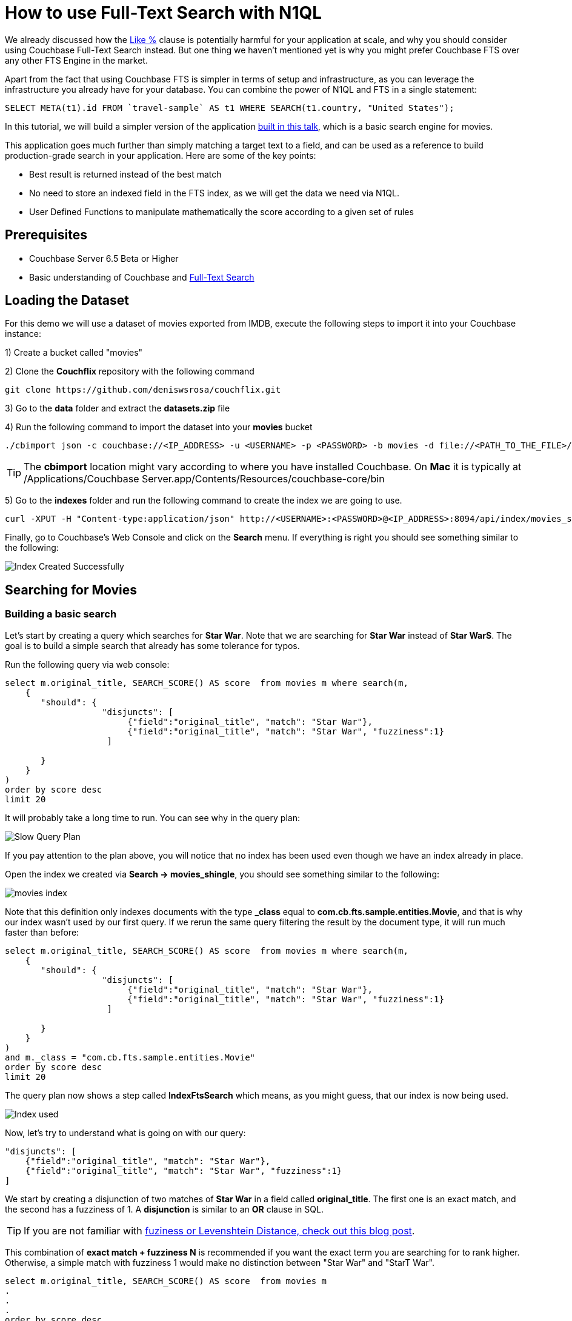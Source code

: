 = How to use Full-Text Search with N1QL


We already discussed how the link:https://blog.couchbase.com/why-you-should-avoid-like-deep-dive-on-fts-part-1/[Like %] clause is potentially harmful for your application at scale, and why you should consider using Couchbase Full-Text Search instead. But one thing we haven't mentioned yet is why you might prefer Couchbase FTS over any other FTS Engine in the market.

Apart from the fact that using Couchbase FTS is simpler in terms of setup and infrastructure, as you can leverage the infrastructure you already have for your database. You can combine the power of N1QL and FTS in a single statement:


[source,N1QL,indent=0]
----
SELECT META(t1).id FROM `travel-sample` AS t1 WHERE SEARCH(t1.country, "United States");
----

In this tutorial, we will build a simpler version of the application link:https://www.youtube.com/watch?v=B9qRJhA1ONs[built in this talk], which is a basic search engine for movies. 

This application goes much further than simply matching a target text to a field, and can be used as a reference to build production-grade search in your application. Here are some of the key points:

* Best result is returned instead of the best match

* No need to store an indexed field in the FTS index, as we will get the data we need via N1QL.

* User Defined Functions to manipulate mathematically the score according to a given set of rules


== Prerequisites

* Couchbase Server 6.5 Beta or Higher
* Basic understanding of Couchbase and link:https://docs.couchbase.com/server/6.0/fts/full-text-intro.html[Full-Text Search]

== Loading the Dataset

For this demo we will use a dataset of movies exported from IMDB, execute the following steps to import it into your Couchbase instance:

1) Create a bucket called "movies"

2) Clone the *Couchflix* repository with the following command
[source,console]
----
git clone https://github.com/deniswsrosa/couchflix.git
----
3) Go to the *data* folder and extract the *datasets.zip* file

4) Run the following command to import the dataset into your *movies* bucket

[source,console]
----
./cbimport json -c couchbase://<IP_ADDRESS> -u <USERNAME> -p <PASSWORD> -b movies -d file://<PATH_TO_THE_FILE>/cb-movies-dataset2.json  -f list -g key::%id% -t 4
----


TIP: The *cbimport* location might vary according to where you have installed Couchbase. On *Mac* it is typically at /Applications/Couchbase Server.app/Contents/Resources/couchbase-core/bin

5) Go to the *indexes* folder and run the following command to create the index we are going to use.

[source,console]
----
curl -XPUT -H "Content-type:application/json" http://<USERNAME>:<PASSWORD>@<IP_ADDRESS>:8094/api/index/movies_shingle -d @movies_shingle.json
----

Finally, go to Couchbase's Web Console and click on the *Search* menu. If everything is right you should see something similar to the following:

image:001-index-created.png[Index Created Successfully]


== Searching for Movies

=== Building a basic search

Let's start by creating a query which searches for *Star War*. Note that we are searching for *Star War* instead of *Star WarS*. The goal is to build a simple search that already has some tolerance for typos.

Run the following query via web console:

[source, N1QL]
----

select m.original_title, SEARCH_SCORE() AS score  from movies m where search(m, 
    {
       "should": { 
                   "disjuncts": [
                        {"field":"original_title", "match": "Star War"}, 
                        {"field":"original_title", "match": "Star War", "fuzziness":1}
                    ]
             
       }
    }
) 
order by score desc
limit 20

----

It will probably take a long time to run. You can see why in the query plan:

image:002-slow-query-plan.png[Slow Query Plan]

If you pay attention to the plan above, you will notice that no index has been used even though we have an index already in place. 

Open the index we created via *Search -> movies_shingle*, you should see something similar to the following:

image:003-index.png[movies index]

Note that this definition only indexes documents with the type *_class* equal to *com.cb.fts.sample.entities.Movie*, and that is why our index wasn't used by our first query. If we rerun the same query filtering the result by the document type, it will run much faster than before:
[source, N1QL]
----

select m.original_title, SEARCH_SCORE() AS score  from movies m where search(m, 
    {
       "should": { 
                   "disjuncts": [
                        {"field":"original_title", "match": "Star War"}, 
                        {"field":"original_title", "match": "Star War", "fuzziness":1}
                    ]
             
       }
    }
) 
and m._class = "com.cb.fts.sample.entities.Movie" 
order by score desc
limit 20

----

The query plan now shows a step called *IndexFtsSearch* which means, as you might guess, that our index is now being used.

image:004-index-being-used.png[Index used]

Now, let's try to understand what is going on with our query:

[source, JSON, linenums]
----
"disjuncts": [
    {"field":"original_title", "match": "Star War"}, 
    {"field":"original_title", "match": "Star War", "fuzziness":1}
]

----

We start by creating a disjunction of two matches of *Star War* in a field called *original_title*. The first one is an exact match, and the second has a fuzziness of 1. A *disjunction* is similar to an *OR* clause in SQL.

TIP: If you are not familiar with link:https://blog.couchbase.com/fuzzy-matching/[fuziness or Levenshtein Distance, check out this blog post].

This combination of *exact match + fuzziness N* is recommended if you want the exact term you are searching for to rank higher. Otherwise, a simple match with fuzziness 1 would make no distinction between "Star War" and "StarT War".

[source, N1QL]
----
select m.original_title, SEARCH_SCORE() AS score  from movies m 
.
.
.
order by score desc
limit 20

----

Then we call the function *SEARCH_SCORE()* to get the score of our FTS match and sort our query by it. This will assure that the most relevant results will come first.

The results should be similar to the following:

[source, JSON]
----
	[
    {
        "original_title": "Star Wars",
        "score": 0.7931522045391254
    },
    {
        "original_title": "The Star Wars Holiday Special",
        "score": 0.5227527907272408
    },
    {
        "original_title": "Robot Chicken: Star Wars",
        "score": 0.5192400029350398
    },
    {
        "original_title": "Star Wars: The Clone Wars",
        "score": 0.49209631357435557
    },
    {
        "original_title": "Star Wars: The Force Awakens",
        "score": 0.4893211766409259
    },
    {
        "original_title": "Rogue One: A Star Wars Story",
        "score": 0.4675643150566844
    },
    {
        "original_title": "Star Wars: Episode I - The Phantom Menace",
        "score": 0.41421024091244685
    },
    {
        "original_title": "Plastic Galaxy: The Story of Star Wars Toys",
        "score": 0.4100810344964956
    },
    {
        "original_title": "Empire of Dreams: The Story of the Star Wars Trilogy",
        "score": 0.38176466327415765
    },
    {
        "original_title": "Star Wars: Episode II - Attack of the Clones",
        "score": 0.3810180011370446
    },
    {
        "original_title": "Star Wars: Episode III - Revenge of the Sith",
        "score": 0.3810180011370446
    },
    {
        "original_title": "Star!",
        "score": 0.231899462135785
    },
    {
        "original_title": "The Star",
        "score": 0.23189945816699473
    },
    {
        "original_title": "War",
        "score": 0.20531043205056032
    },
    {
        "original_title": "The War",
        "score": 0.2053104285368219
    },
    {
        "original_title": "The War",
        "score": 0.2053104285368219
    },
    {
        "original_title": "A Star Is Born",
        "score": 0.17962854881843388
    },
    {
        "original_title": "A Star for Two",
        "score": 0.17962854881843388
    },
    {
        "original_title": "A Star for Christmas",
        "score": 0.17962854881843388
    },
    {
        "original_title": "A Star Is Born",
        "score": 0.17962854881843388
    }
    ]
----

TIP: Using the default tokenizer, "Star" and "War" would be matched separately. So a movie called "Star Star Star" would rank higher than a movie called "Star War". That is why we are indexing some fields using a *shingle* tokenizer. If you are not familiar with it, I highly recommend you to link:https://www.youtube.com/watch?v=B9qRJhA1ONs[watch this talk].

=== Adding new fields and boosting results

The natural step to improve what we have built so far is to add new fields to it. The problem is that adding new fields will generate more noise in the results, as an overview with "Star Wars" in it might have a higher score than a movie with "Star Wars" in the title.

In order to minimize this issue we can use boosting to give more relevance to matches in the title over matches in the overview:

[source, N1QL]
----
select m.original_title, SEARCH_SCORE() AS score  from movies m where search(m, 
    {
       "should": { 
                   "disjuncts": [
                       { "disjuncts": [
                            {"field":"original_title", "match": "Star War", "boost": 1.4}, 
                            {"field":"original_title", "match": "Star War", "fuzziness":1, "boost": 1.4}
                         ]
                       },
                       { "disjuncts": [
                              {"field":"overview", "match": "Star War"}, 
                              { "field":"overview", "match": "Star War", "fuzziness":1}
                         ]
                       }
                  ]
       }
    }
) 
and m._class = "com.cb.fts.sample.entities.Movie" 
order by score desc
limit 20
----

Here is the result of the query above:

[source, JSON]
----
	[
    {
        "original_title": "Robot Chicken: Star Wars",
        "score": 0.5331107529235098
    },
    {
        "original_title": "Star Wars: The Clone Wars",
        "score": 0.5076334813052524
    },
    {
        "original_title": "Plastic Galaxy: The Story of Star Wars Toys",
        "score": 0.43199757331570515
    },
    {
        "original_title": "Empire of Dreams: The Story of the Star Wars Trilogy",
        "score": 0.4172027006408549
    },
    {
        "original_title": "Star Wars",
        "score": 0.3911486022950121
    },
    {
        "original_title": "The Star Wars Holiday Special",
        "score": 0.2577992247497947
    },
    {
        "original_title": "Star Wars: The Force Awakens",
        "score": 0.24131218853216643
    },
    {
        "original_title": "Rogue One: A Star Wars Story",
        "score": 0.23058263883123975
    },
    {
        "original_title": "The Star of Bethlehem",
        "score": 0.2153327229007389
    },
    {
        "original_title": "Star Wars: Episode I - The Phantom Menace",
        "score": 0.20427070096000927
    },
    {
        "original_title": "Star Wars: Episode III - Revenge of the Sith",
        "score": 0.18790171387166904
    },
    {
        "original_title": "Star Wars: Episode II - Attack of the Clones",
        "score": 0.18790171387166904
    },
    {
        "original_title": "Star!",
        "score": 0.11436285490763314
    },
    {
        "original_title": "The Star",
        "score": 0.11436285295039623
    },
    {
        "original_title": "War",
        "score": 0.10125028723815423
    },
    {
        "original_title": "The War",
        "score": 0.10125028550532937
    },
    {
        "original_title": "The War",
        "score": 0.10125028550532937
    },
    {
        "original_title": "A Star Is Born",
        "score": 0.0885850854356994
    },
    {
        "original_title": "A Star Is Born",
        "score": 0.0885850854356994
    },
    {
        "original_title": "A Star for Christmas",
        "score": 0.0885850854356994
    }
    ]
----


*Star Wars* was in first position and now after "improving" our search, it appears just as the 5th result. As expected, adding new fields generated more noise in the score. 

Here is how the overview of *Star Wars* looks like:

[quote,]
____
Princess Leia is captured and held hostage by the evil Imperial forces in their effort to take over the galactic Empire. Venturesome Luke Skywalker and dashing captain Han Solo team together with the loveable robot duo R2-D2 and C-3PO to rescue the beautiful princess and restore peace and justice in the Empire
____


And here is the overview of *Robot Chicken: Star Wars*


[quote,]
____
Fans of Adult Swim's 'Robot Chicken' and the Star Wars movie franchise won't want to miss this collection of 30 sketches. This hilarious compilation features an array of skits -- such as 'Darth Vader's Collect Call' and 'Inside the AT-AT' -- as well as the incredible voice talents of Hulk Hogan, Malcolm McDowell, Conan O'Brien and even the original Luke Skywalker himself, Mark Hamill.
____

In the Robot Chicken case, *Star Wars* appear both in the title and in the description, that is the reason why it is currently more relevant than the original movie. 


=== Manipulating Scores with User Defined Functions

So far, if users search for *Star War* (with a missing *S*), they would still get fairly relevant results. However, the top 5 ones are not exactly the most popular Star Wars movies ever created.

We could improve that by manipulating the score. Let's use the attributes *popularity*, *release_year* and *rating* to boost or penalize movies and see how it will affect the final order.

Couchbase 6.5 allows you to create link:https://docs.couchbase.com/server/6.5/n1ql/n1ql-language-reference/userfun.html[User Defined Functions], we will use this feature to create a super naive function to manipulate our score:

[source, Javascript]
----
function rank( score, year, popularity, weightedRating) {

    let yScore = score;
    let pScore = score;
    let wScore = score;

    if(year >= 2016) {
        yScore = yScore*1.35
    } else if(year < 2009 && year > 2000) {
         yScore = yScore * 0.95
    } else if(year < 2000)  {
         yScore = yScore * 0.9
    }

    if(popularity >= 40 ) {
       pScore = pScore * 1.3
    } else if(popularity < 40 && popularity >=30) {
       pScore = pScore * 1.2
    } else if(popularity < 30 && popularity >=10) {
       pScore = pScore * 1.1
    } else if(popularity < 10 && popularity >=4) {
       pScore = pScore * 0.9
    } else {
       pScore = pScore * 0.8
    }


    if(weightedRating >= 7 ) {
       wScore = wScore * 1.35
    } else if(weightedRating < 7 && weightedRating >=5) {
       wScore = wScore * 1.1
    } else  {
       wScore = wScore * 0.8
    } 

    return (yScore+pScore+wScore)/3; 
}
----

In the code above we *boost* (multiply by a number > 1) or *penalize* (multiply by a number < 1) according to what we think that makes a movie more relevant.

Now that we have our function ready, let's add it to a library called *movies* inside Couchbase:

[source,console]
----
curl -X POST \
  http://<IP_ADDRESS>:8093/functions/v1/libraries/movies \
  -u <USERNAME>:<PASSWORD> \
  -H 'content-type: application/json' \
  -d '{
    "name": "movies",
    "functions": [
        {"name": "rank","code": "function rank( score, year, popularity, weightedRating) {let yScore = score; let pScore = score;let wScore = score;if(year >= 2016) {yScore = yScore*1.35} else if(year < 2009 && year > 2000) {yScore = yScore * 0.95} else if(year < 2000)  {yScore = yScore * 0.9} if(popularity >= 40 ) {pScore = pScore * 1.3} else if(popularity < 40 && popularity >=30) {pScore = pScore * 1.2} else if(popularity < 30 && popularity >=10) {pScore = pScore * 1.1} else if(popularity < 10 && popularity >=4) {pScore = pScore * 0.9} else {pScore = pScore * 0.8}if(weightedRating >= 7 ) {wScore = wScore * 1.35} else if(weightedRating < 7 && weightedRating >=5) { wScore = wScore * 1.1} else  { wScore = wScore * 0.8} return (yScore+pScore+wScore)/3;  }"}
    ]
}'
----

TIP: In a real-world scenario you might consider using link:https://en.wikipedia.org/wiki/Exponential_decay[exponential decay functions instead] of simple ifs.

TIP: The function above can also be written using the link:https://docs.couchbase.com/server/current/n1ql/n1ql-language-reference/conditionalops.html[case operator] and the link:https://docs.couchbase.com/server/6.5/n1ql/n1ql-language-reference/userfun.html[standard inline UDF syntax].

Finally, run the following command to create a User Defined Function:

[source, N1QL]
----
CREATE FUNCTION rankMovie() LANGUAGE JAVASCRIPT AS { "movies", "rank" };
----

We can now adjust our previous query to use our newly created function:


[source, N1QL]
----
select m.original_title,  
    rankMovie( SEARCH_SCORE(), m.release_year, m.popularity, m.weightedRating) AS score  
    from movies m where search(m, 
     {  "size":40, "sort":["-_score"], "query": { 
       "should": { 
                   "disjuncts": [
                       { "disjuncts": [
                            {"field":"original_title", "match": "Star War", "boost": 1.4}, 
                            {"field":"original_title", "match": "Star War", "fuzziness":1, "boost": 1.4}
                         ]
                       },
                       { "disjuncts": [
                              {"field":"overview", "match": "Star War"}, 
                              { "field":"overview", "match": "Star War", "fuzziness":1}
                         ]
                       }
                  ]
       }
    }}
) 
and m._class = "com.cb.fts.sample.entities.Movie" 
order by score desc
limit 20
----

And here is the final result:

[source, JSON]
----
[
    {
        "original_title": "Star Wars: The Clone Wars",
        "score": 0.49917292328349827
    },
    {
        "original_title": "Robot Chicken: Star Wars",
        "score": 0.470914498415767
    },
    {
        "original_title": "Star Wars",
        "score": 0.46285917938243104
    },
    {
        "original_title": "Plastic Galaxy: The Story of Star Wars Toys",
        "score": 0.3743978968736112
    },
    {
        "original_title": "Empire of Dreams: The Story of the Star Wars Trilogy",
        "score": 0.36852905223275517
    },
    {
        "original_title": "Rogue One: A Star Wars Story",
        "score": 0.2805422105780084
    },
    {
        "original_title": "Star Wars: The Force Awakens",
        "score": 0.2654434073853831
    },
    {
        "original_title": "The Star Wars Holiday Special",
        "score": 0.22342599478315542
    },
    {
        "original_title": "Star Wars: Episode I - The Phantom Menace",
        "score": 0.21107972432534292
    },
    {
        "original_title": "Star Wars: Episode III - Revenge of the Sith",
        "score": 0.1972967995652525
    },
    {
        "original_title": "Star Wars: Episode II - Attack of the Clones",
        "score": 0.1972967995652525
    },
    {
        "original_title": "The Star of Bethlehem",
        "score": 0.18303281446562805
    },
    {
        "original_title": "War",
        "score": 0.10631280160006194
    },
    {
        "original_title": "Star!",
        "score": 0.09530237908969429
    },
    {
        "original_title": "The Star",
        "score": 0.09530237745866353
    },
    {
        "original_title": "The War",
        "score": 0.08606274267952997
    },
    {
        "original_title": "The War",
        "score": 0.0843752379211078
    },
    {
        "original_title": "A Star Is Born",
        "score": 0.07677374071093948
    },
    {
        "original_title": "A Star for Christmas",
        "score": 0.07677374071093948
    },
    {
        "original_title": "A Star Is Born",
        "score": 0.0738209045297495
    }
    ]
----


In the case above we also added the *"size":40* to our query. This will limit the number of results returned from the Full-Text Search engine to N1QL. 

Without the *size* attribute, FTS would send +600 results to N1QL, then all those results would be evaluated by our *rankMovie* function and just the top 20 will be returned. As I expect that a movie in the 50th position even after our rankMovie function won't jump to the first position, we could specify to FTS to return just the top 40 movies.

Note that now the original Star Wars movie jumped to the 3rd position with a score of *0.462* while the first result has a score of *0.499*, a significant improvement compared to our previous query.

If you are still not happy with the results you could modify the ranking function or add new attributes to your query until you reach the desired state.



